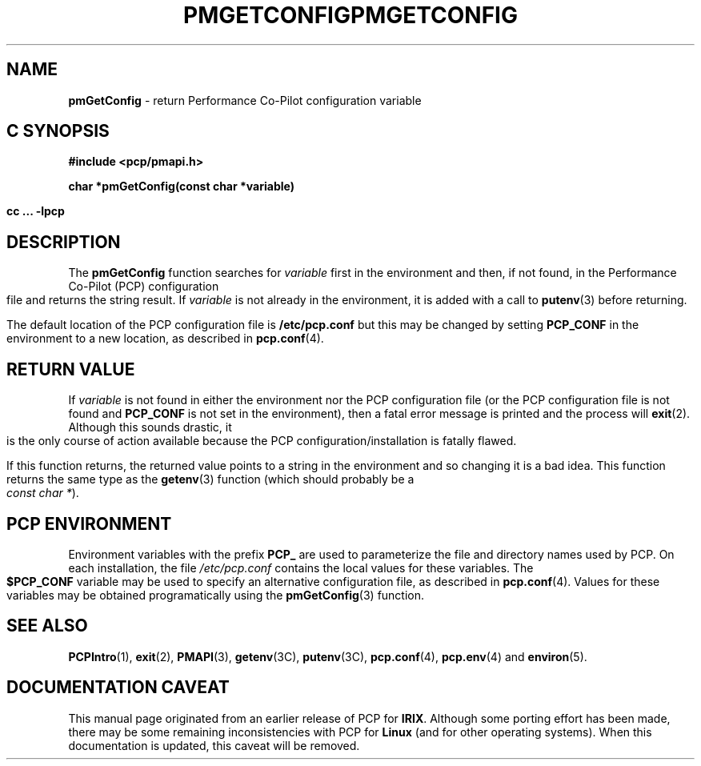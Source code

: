 '\"macro stdmacro
.\"
.\" Copyright (c) 2000 Silicon Graphics, Inc.  All Rights Reserved.
.\" 
.\" This program is free software; you can redistribute it and/or modify it
.\" under the terms of the GNU General Public License as published by the
.\" Free Software Foundation; either version 2 of the License, or (at your
.\" option) any later version.
.\" 
.\" This program is distributed in the hope that it will be useful, but
.\" WITHOUT ANY WARRANTY; without even the implied warranty of MERCHANTABILITY
.\" or FITNESS FOR A PARTICULAR PURPOSE.  See the GNU General Public License
.\" for more details.
.\" 
.\" You should have received a copy of the GNU General Public License along
.\" with this program; if not, write to the Free Software Foundation, Inc.,
.\" 59 Temple Place, Suite 330, Boston, MA  02111-1307 USA
.\"
.ie \(.g \{\
.\" ... groff (hack for khelpcenter, man2html, etc.)
.TH PMGETCONFIG 3 "SGI" "Performance Co-Pilot"
\}
.el \{\
.if \nX=0 .ds x} PMGETCONFIG 3 "SGI" "Performance Co-Pilot"
.if \nX=1 .ds x} PMGETCONFIG 3 "Performance Co-Pilot"
.if \nX=2 .ds x} PMGETCONFIG 3 "" "\&"
.if \nX=3 .ds x} PMGETCONFIG 3 "" "\&"
.TH \*(x}
.rr X
\}
.SH NAME
\f3pmGetConfig\f1 \- return Performance Co-Pilot configuration variable
.SH "C SYNOPSIS"
.ft 3
#include <pcp/pmapi.h>
.sp
char *pmGetConfig(const char *variable)
.sp
cc ... \-lpcp
.ft 1
.SH DESCRIPTION
The
.B pmGetConfig
function searches for
.I variable
first in the environment and then, if not found, in
the Performance Co-Pilot (PCP) configuration file
and returns the string result.
If
.I variable
is not already in the environment,
it is added with a call to
.BR putenv (3)
before returning.
.PP
The default location of the PCP configuration file is
.B /etc/pcp.conf
but this may be changed by setting
.B PCP_CONF
in the environment to a new location,
as described in
.BR pcp.conf (4).
.PP
.SH "RETURN VALUE"
If
.I variable
is not found in either the environment nor the PCP configuration file (or the
PCP configuration file is not found and
.B PCP_CONF
is not set in the environment),
then a fatal error message is printed and the process will
.BR exit (2).
Although this sounds drastic, it is the only course of action available
because the PCP configuration/installation is fatally flawed.
.PP
If this function returns,
the returned value points to a string in the environment and so changing
it is a bad idea.
This function returns the same type as the 
.BR getenv (3)
function (which should probably be a
.IR "const char *" ).
.SH "PCP ENVIRONMENT"
Environment variables with the prefix
.B PCP_
are used to parameterize the file and directory names
used by PCP.
On each installation, the file
.I /etc/pcp.conf
contains the local values for these variables.
The
.B $PCP_CONF
variable may be used to specify an alternative
configuration file,
as described in
.BR pcp.conf (4).
Values for these variables may be obtained programatically
using the
.BR pmGetConfig (3)
function.
.SH SEE ALSO
.BR PCPIntro (1),
.BR exit (2),
.BR PMAPI (3),
.BR getenv (3C),
.BR putenv (3C),
.BR pcp.conf (4),
.BR pcp.env (4)
and
.BR environ (5).
.SH DOCUMENTATION CAVEAT
This manual page originated from an earlier release of PCP for
.BR IRIX .
Although some porting effort has been made, there may be some remaining
inconsistencies with PCP for 
.B Linux
(and for other operating systems).
When this documentation is updated, this caveat will be removed.
.\" finish caveat
